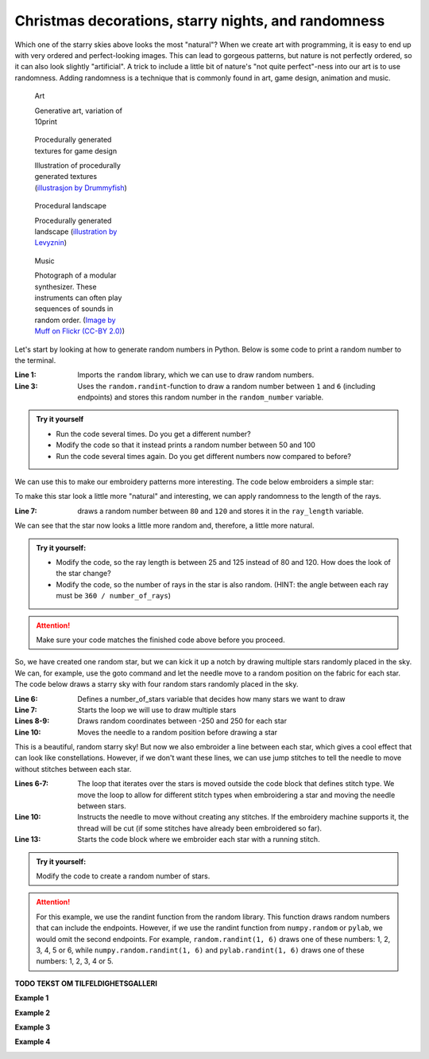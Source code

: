 Christmas decorations, starry nights, and randomness
----------------------------------------------------

Which one of the starry skies above looks the most "natural"?
When we create art with programming, it is easy to end up with very ordered and perfect-looking images.
This can lead to gorgeous patterns, but nature is not perfectly ordered, so it can also look slightly "artificial".
A trick to include a little bit of nature's "not quite perfect"-ness into our art is to use randomness.
Adding randomness is a technique that is commonly found in art, game design, animation and music. 


.. figure:: /figures/manual_examples/randomness/10print.svg
    :figwidth: 24%

    Art

    Generative art, variation of 10print


.. figure:: /figures/manual_examples/randomness/600px-Tiling_procedural_textures.jpg
    :figwidth: 24%

    Procedurally generated textures for game design

    Illustration of procedurally generated textures (`illustrasjon by Drummyfish <https://en.wikipedia.org/wiki/File:Tiling_procedural_textures.jpg>`_)


.. figure:: /figures/manual_examples/randomness/Terragen.jpg
    :figwidth: 24%

    Procedural landscape

    Procedurally generated landscape (`illustration by Levyznin <https://en.wikipedia.org/wiki/File:Terragen.jpg>`_)


.. figure:: /figures/manual_examples/randomness/5612345200_a45d40bccb_c.jpg
    :figwidth: 24%

    Music

    Photograph of a modular synthesizer. These instruments can often play sequences of sounds in random order. (`Image by Muff on Flickr (CC-BY 2.0) <https://www.flickr.com/photos/61547250@N02/5612345200>`_)


Let's start by looking at how to generate random numbers in Python. Below is some code to print a random number to the terminal. 

.. include-turtlethread:: randomness/01.py
    :linenos:
    :emphasize-lines: 1,3

:Line 1: Imports the ``random`` library, which we can use to draw random numbers.
:Line 3: Uses the ``random.randint``-function to draw a random number between ``1`` and ``6`` (including endpoints) and stores this random number in the ``random_number`` variable. 

.. admonition:: Try it yourself

    * Run the code several times. Do you get a different number?
    * Modify the code so that it instead prints a random number between 50 and 100
    * Run the code several times again. Do you get different numbers now compared to before?

We can use this to make our embroidery patterns more interesting.
The code below embroiders a simple star:

.. include-turtlethread:: randomness/02.py
    :linenos:

.. image:: randomness/auto_figures/02.svg
    :width: 180
    :alt: TODO: ALT TEXT: En enkel stjerne med seks stråler.
    :class: sphx-glr-script-out


To make this star look a little more "natural" and interesting, we can apply randomness to the length of the rays. 


.. include-turtlethread:: randomness/03.py
    :linenos:
    :emphasize-lines: 7
    
.. image:: randomness/auto_figures/03.svg
    :width: 180
    :alt: TODO ALT TEXT: En enkel stjerne med seks stråler som hver har litt ulik lengde.
    :class: sphx-glr-script-out

:Line 7: draws a random number between ``80`` and ``120`` and stores it in the ``ray_length`` variable.

We can see that the star now looks a little more random and, therefore, a little more natural. 

.. admonition:: Try it yourself:

    * Modify the code, so the ray length is between 25 and 125 instead of 80 and 120. How does the look of the star change?
    * Modify the code, so the number of rays in the star is also random. (HINT: the angle between each ray must be ``360 / number_of_rays``)
    
    .. collapse:: Click here to see an example of how the finished code should look:

        .. include-turtlethread:: randomness/04.py
            :linenos:
            :emphasize-lines: 6-8
        
        .. image:: randomness/auto_figures/04.svg
            :width: 180
            :alt: TODO ALT TEXT: Resultat fra koden over. En stjerne med et tilfeldig antall stråler og tilfeldig lengde på hver stråle.
            :class: sphx-glr-script-out


.. attention:: 

    Make sure your code matches the finished code above before you proceed.

So, we have created one random star, but we can kick it up a notch by drawing multiple stars randomly placed in the sky.
We can, for example, use the goto command and let the needle move to a random position on the fabric for each star.
The code below draws a starry sky with four random stars randomly placed in the sky.

.. include-turtlethread:: randomness/05.py
    :linenos:
    :emphasize-lines: 6-10
    
.. image:: randomness/auto_figures/05.svg
    :width: 360
    :alt: TODO: ALT TEXT: Resultat fra koden over.
        Et sett med fire stjerner, hver plassert tilfeldig på skjermen med et tilfeldig antall stråler og tilfeldig lengde.
        Det er en søm mellom hver stjerne
    :class: sphx-glr-script-out

:Line 6: Defines a number_of_stars variable that decides how many stars we want to draw
:Line 7: Starts the loop we will use to draw multiple stars
:Lines 8-9: Draws random coordinates between -250 and 250 for each star
:Line 10: Moves the needle to a random position before drawing a star

This is a beautiful, random starry sky!
But now we also embroider a line between each star, which gives a cool effect that can look like constellations.
However, if we don't want these lines, we can use jump stitches to tell the needle to move without stitches between each star. 

.. include-turtlethread:: randomness/06.py
    :linenos:
    :emphasize-lines: 6-7,10,13

    
.. image:: randomness/auto_figures/06.svg
    :width: 360
    :alt: TODO ALT TEXT: Resultat fra koden over.
        Et sett med fire stjerner, hver plassert tilfeldig på skjermen med et tilfeldig antall stråler og tilfeldig lengde.
        Nå er stjernene koblet sammen med en rød strek som symboliserer at nåla skal "hoppe over" denne biten. Det er også en rød sirkel i midten av hver stjerne, som symboliserer starten på en ny søm.
    :class: sphx-glr-script-out

:Lines 6-7: The loop that iterates over the stars is moved outside the code block that defines stitch type.
    We move the loop to allow for different stitch types when embroidering a star and moving the needle between stars.  
:Line 10: Instructs the needle to move without creating any stitches.
    If the embroidery machine supports it, the thread will be cut (if some stitches have already been embroidered so far).
:Line 13: Starts the code block where we embroider each star with a running stitch. 

.. admonition:: Try it yourself:

    Modify the code to create a random number of stars.

    
    .. collapse:: Click here to see an example of how the finished code should look:

        .. include-turtlethread:: randomness/07.py
            :linenos:
            :emphasize-lines: 6
            
        .. image:: randomness/auto_figures/07.svg
            :width: 360
            :alt: TODO ALT TEXT: Resultat fra koden over.
                Et sett med et tilfeldig antall stjerner, hver plassert tilfeldig på skjermen med et tilfeldig antall stråler og tilfeldig lengde.
                Nå er stjernene koblet sammen med en rød strek som symboliserer at nåla skal "hoppe over" denne biten. Det er også en rød sirkel i midten av hver stjerne, som symboliserer starten på en ny søm.
            :class: sphx-glr-script-out

.. attention::

    For this example, we use the randint function from the random library.
    This function draws random numbers that can include the endpoints.
    However, if we use the randint function from ``numpy.random`` or ``pylab``, we would omit the second endpoints.
    For example, ``random.randint(1, 6)`` draws one of these numbers\: 1, 2, 3, 4, 5 or 6, while ``numpy.random.randint(1, 6)`` and ``pylab.randint(1, 6)`` draws one of these numbers\: 1, 2, 3, 4 or 5. 



**TODO TEKST OM TILFELDIGHETSGALLERI**

**Example 1**

.. image:: randomness/auto_figures/gallery01.svg
    :width: 180
    :alt: A sort of spiral where each line has a random but increasing length.
    :class: randomness-gallery-arm


.. collapse:: Kode
    :class: randomness-gallery-code

    .. include-turtlethread:: randomness/gallery01.py
        :linenos:


**Example 2**

.. image:: randomness/auto_figures/gallery02.svg
    :width: 180
    :alt: Randomly placed circles with a line connecting them.
    :class: randomness-gallery-arm


.. collapse:: Kode
    :class: randomness-gallery-code

    .. include-turtlethread:: randomness/gallery02.py
        :linenos:



**Example 3**

.. image:: randomness/auto_figures/gallery03.svg
    :width: 180
    :alt: A snow flake with arms that have random length and a random number of branches
    :class: randomness-gallery-arm


.. collapse:: Kode
    :class: randomness-gallery-code

    .. include-turtlethread:: randomness/gallery03.py
        :linenos:
        

**Example 4**

.. image:: randomness/auto_figures/gallery04.svg
    :width: 180
    :alt: A christmas tree where the length and angle of the branches have some randomness.
    :class: randomness-gallery-arm


.. collapse:: Kode
    :class: randomness-gallery-code

    .. include-turtlethread:: randomness/gallery04.py
        :linenos: